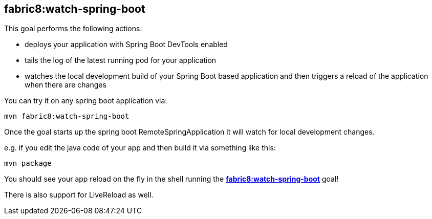 
[[fabric8:watch-spring-boot]]
== *fabric8:watch-spring-boot*

This goal performs the following actions:

* deploys your application with Spring Boot DevTools enabled
* tails the log of the latest running pod for your application
* watches the local development build of your Spring Boot based application and then triggers a reload of the application when there are changes

You can try it on any spring boot application via:

[source, sh]
----
mvn fabric8:watch-spring-boot
----

Once the goal starts up the spring boot RemoteSpringApplication it will watch for local development changes.

e.g. if you edit the java code of your app and then build it via something like this:

[source, sh]
----
mvn package
----

You should see your app reload on the fly in the shell running the <<fabric8:watch-spring-boot>> goal!

There is also support for LiveReload as well.

